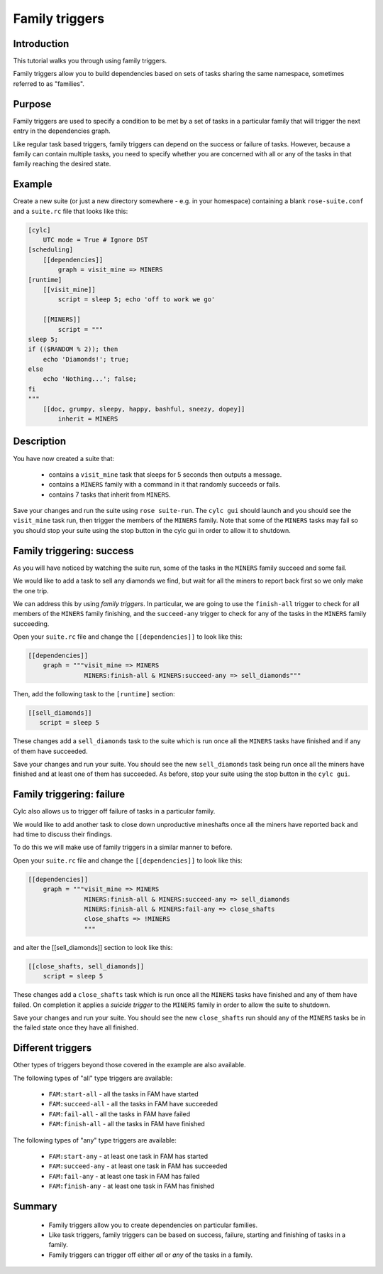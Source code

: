 Family triggers
===============

Introduction
------------

This tutorial walks you through using family triggers.

Family triggers allow you to build dependencies based on sets of tasks sharing the same namespace, sometimes referred to as "families".

Purpose
-------

Family triggers are used to specify a condition to be met by a set of tasks in a particular family that will trigger the next entry in the dependencies graph.

Like regular task based triggers, family triggers can depend on the success or failure of tasks. However, because a family can contain multiple tasks, you need to specify whether you are concerned with all or any of the tasks in that family reaching the desired state.

Example
-------

Create a new suite (or just a new directory somewhere - e.g. in your homespace) containing a blank ``rose-suite.conf`` and a ``suite.rc`` file that looks like this:

.. code-block:: cylc

   [cylc]
       UTC mode = True # Ignore DST
   [scheduling]
       [[dependencies]]
           graph = visit_mine => MINERS
   [runtime]
       [[visit_mine]]
           script = sleep 5; echo 'off to work we go'

       [[MINERS]]
           script = """
   sleep 5;
   if (($RANDOM % 2)); then
       echo 'Diamonds!'; true;
   else
       echo 'Nothing...'; false;
   fi
   """
       [[doc, grumpy, sleepy, happy, bashful, sneezy, dopey]]
           inherit = MINERS

Description
-----------

You have now created a suite that:

   - contains a ``visit_mine`` task that sleeps for 5 seconds then outputs a message.
   - contains a ``MINERS`` family with a command in it that randomly succeeds or fails.
   - contains 7 tasks that inherit from ``MINERS``.

Save your changes and run the suite using ``rose suite-run``. The ``cylc gui`` should launch and you should see the ``visit_mine`` task run, then trigger the members of the ``MINERS`` family. Note that some of the ``MINERS`` tasks may fail so you should stop your suite using the stop button in the cylc gui in order to allow it to shutdown.


Family triggering: success
--------------------------

As you will have noticed by watching the suite run, some of the tasks in the ``MINERS`` family succeed and some fail.

We would like to add a task to sell any diamonds we find, but wait for all the miners to report back first so we only make the one trip.

We can address this by using *family triggers*. In particular, we are going to use the ``finish-all`` trigger to check for all members of the ``MINERS`` family finishing, and the ``succeed-any`` trigger to check for any of the tasks in the ``MINERS`` family succeeding.

Open your ``suite.rc`` file and change the ``[[dependencies]]`` to look like this:

.. code-block:: cylc

   [[dependencies]]
       graph = """visit_mine => MINERS
                  MINERS:finish-all & MINERS:succeed-any => sell_diamonds"""

Then, add the following task to the ``[runtime]`` section:

.. code-block:: cylc

   [[sell_diamonds]]
      script = sleep 5

These changes add a ``sell_diamonds`` task to the suite which is run once all the ``MINERS`` tasks have finished and if any of them have succeeded.

Save your changes and run your suite. You should see the new ``sell_diamonds`` task being run once all the miners have finished and at least one of them has succeeded. As before, stop your suite using the stop button in the ``cylc gui``.


Family triggering: failure
--------------------------

Cylc also allows us to trigger off failure of tasks in a particular family.

We would like to add another task to close down unproductive mineshafts once all the miners have reported back and had time to discuss their findings.

To do this we will make use of family triggers in a similar manner to before.

Open your ``suite.rc`` file and change the ``[[dependencies]]`` to look like this:

.. code-block:: cylc

   [[dependencies]]
       graph = """visit_mine => MINERS
                  MINERS:finish-all & MINERS:succeed-any => sell_diamonds
                  MINERS:finish-all & MINERS:fail-any => close_shafts
                  close_shafts => !MINERS
                  """

and alter the [[sell_diamonds]] section to look like this:

.. code-block:: cylc

   [[close_shafts, sell_diamonds]]
       script = sleep 5

These changes add a ``close_shafts`` task which is run once all the ``MINERS`` tasks have finished and any of them have failed. On completion it applies a *suicide trigger* to the ``MINERS`` family in order to allow the suite to shutdown.

Save your changes and run your suite. You should see the new ``close_shafts`` run should any of the ``MINERS`` tasks be in the failed state once they have all finished.


Different triggers
------------------

Other types of triggers beyond those covered in the example are also available.

The following types of "all" type triggers are available:

   - ``FAM:start-all`` - all the tasks in FAM have started
   - ``FAM:succeed-all`` - all the tasks in FAM have succeeded
   - ``FAM:fail-all`` - all the tasks in FAM have failed
   - ``FAM:finish-all`` - all the tasks in FAM have finished

The following types of "any" type triggers are available:

   - ``FAM:start-any`` - at least one task in FAM has started
   - ``FAM:succeed-any`` - at least one task in FAM has succeeded
   - ``FAM:fail-any`` - at least one task in FAM has failed
   - ``FAM:finish-any`` - at least one task in FAM has finished


Summary
-------

   - Family triggers allow you to create dependencies on particular families.
   - Like task triggers, family triggers can be based on success, failure, starting and finishing of tasks in a family.
   - Family triggers can trigger off either *all* or *any* of the tasks in a family.




